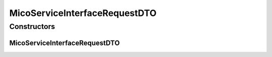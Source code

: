 .. java:import:: java.util ArrayList

.. java:import:: java.util List

.. java:import:: java.util.stream Collectors

.. java:import:: javax.validation Valid

.. java:import:: javax.validation.constraints NotEmpty

.. java:import:: javax.validation.constraints NotNull

.. java:import:: javax.validation.constraints Pattern

.. java:import:: javax.validation.constraints Size

.. java:import:: io.github.ust.mico.core.configuration.extension CustomOpenApiExtentionsPlugin

.. java:import:: io.github.ust.mico.core.model MicoServiceInterface

.. java:import:: io.github.ust.mico.core.util KubernetesNameNormalizer

.. java:import:: io.github.ust.mico.core.util Patterns

.. java:import:: io.swagger.annotations ApiModelProperty

.. java:import:: io.swagger.annotations Extension

.. java:import:: io.swagger.annotations ExtensionProperty

.. java:import:: lombok AllArgsConstructor

.. java:import:: lombok Data

.. java:import:: lombok NoArgsConstructor

.. java:import:: lombok.experimental Accessors

MicoServiceInterfaceRequestDTO
==============================

.. java:package:: io.github.ust.mico.core.dto.request
   :noindex:

.. java:type:: @Data @NoArgsConstructor @AllArgsConstructor @Accessors public class MicoServiceInterfaceRequestDTO

   DTO for a \ :java:ref:`MicoServiceInterface`\  intended to use with requests only.

Constructors
------------
MicoServiceInterfaceRequestDTO
^^^^^^^^^^^^^^^^^^^^^^^^^^^^^^

.. java:constructor:: public MicoServiceInterfaceRequestDTO(MicoServiceInterface serviceInterface)
   :outertype: MicoServiceInterfaceRequestDTO

   Creates an instance of \ ``MicoServiceInterfaceRequestDTO``\  based on a \ ``MicoServiceInterface``\ .

   :param serviceInterface: the \ :java:ref:`MicoServiceInterface`\ .

